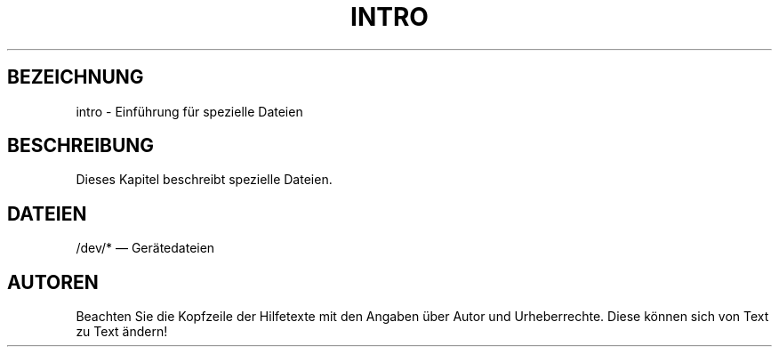 .\" Copyright (c) 1993 Michael Haardt <u31b3hs@pool.informatik.rwth-aachen.de>, Fri Apr  2 11:32:09 MET DST 1993
.\"
.\" This is free documentation; you can redistribute it and/or
.\" modify it under the terms of the GNU General Public License as
.\" published by the Free Software Foundation; either version 2 of
.\" the License, or (at your option) any later version.
.\"
.\" The GNU General Public License's references to "object code"
.\" and "executables" are to be interpreted as the output of any
.\" document formatting or typesetting system, including
.\" intermediate and printed output.
.\"
.\" This manual is distributed in the hope that it will be useful,
.\" but WITHOUT ANY WARRANTY; without even the implied warranty of
.\" MERCHANTABILITY or FITNESS FOR A PARTICULAR PURPOSE.  See the
.\" GNU General Public License for more details.
.\"
.\" You should have received a copy of the GNU General Public
.\" License along with this manual; if not, write to the Free
.\" Software Foundation, Inc., 675 Mass Ave, Cambridge, MA 02139,
.\" USA.
.\"
.\" Modified Sat Jul 24 16:57:14 1993 by Rik Faith (faith@cs.unc.edu)
.\" Modified Mon Jun 10 01:31:57 1996 by Martin Schulze (joey@linux.de)
.\"
.TH INTRO 4 "24. Juli 1993" "Linux" "Gerätedateien"
.SH BEZEICHNUNG
intro \- Einführung für spezielle Dateien
.SH BESCHREIBUNG
Dieses Kapitel beschreibt spezielle Dateien.
.SH DATEIEN
/dev/* \(em Gerätedateien
.SH AUTOREN
Beachten Sie die Kopfzeile der Hilfetexte mit den Angaben über Autor und
Urheberrechte.  Diese können sich von Text zu Text ändern!

